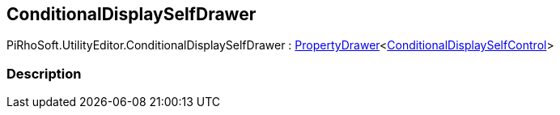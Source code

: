 [#editor/conditional-display-self-drawer]

## ConditionalDisplaySelfDrawer

PiRhoSoft.UtilityEditor.ConditionalDisplaySelfDrawer : <<editor/property-drawer-1.html,PropertyDrawer>><<<editor/conditional-display-self-control.html,ConditionalDisplaySelfControl>>>

### Description

